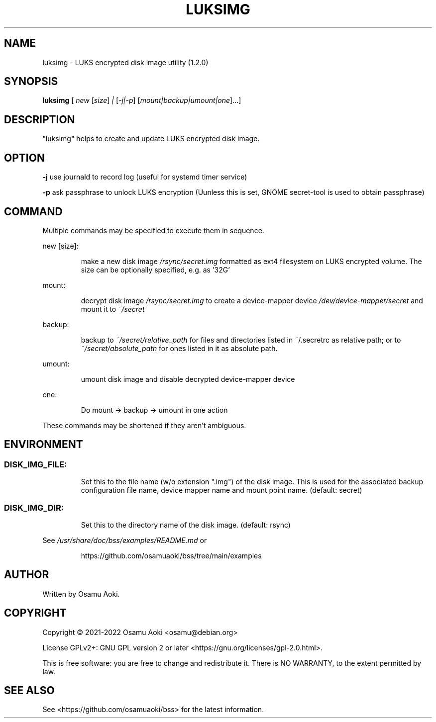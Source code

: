 .\" DO NOT MODIFY THIS FILE!  It was generated by help2man 1.49.2.
.TH LUKSIMG "1" "August 2022" "luksimg (1.2.0)" "User Commands"
.SH NAME
luksimg \-  LUKS encrypted disk image utility (1.2.0)
.SH SYNOPSIS
.B luksimg
[ \fI\,new \/\fR[\fI\,size\/\fR] \fI\,| \/\fR[\fI\,-j|-p\/\fR] [\fI\,mount|backup|umount|one\/\fR]...]
.SH DESCRIPTION
"luksimg" helps to create and update LUKS encrypted disk image.
.PP
.SH OPTION
.PP
\fB\-j\fR      use journald to record log (useful for systemd timer service)
.PP
\fB\-p\fR      ask passphrase to unlock LUKS encryption (Uunless this is set, GNOME
secret\-tool is used to obtain passphrase)
.PP
.SH COMMAND
.PP
Multiple commands may be specified to execute them in sequence.
.PP
new [size]:
.IP
make a new disk image \fI\,/rsync/secret.img\/\fP formatted as ext4 filesystem
on LUKS encrypted volume. The size can be optionally specified, e.g.
as '32G'
.PP
mount:
.IP
decrypt disk image \fI\,/rsync/secret.img\/\fP to create a device\-mapper device
\fI\,/dev/device\-mapper/secret\/\fP and mount it to \fI\,~/secret\/\fP
.PP
backup:
.IP
backup to \fI\,~/secret/relative_path\/\fP for files and directories listed in
~/.secretrc as relative path; or to \fI\,~/secret/absolute_path\/\fP for ones
listed in it as absolute path.
.PP
umount:
.IP
umount disk image and disable decrypted device\-mapper device
.PP
one:
.IP
Do mount \-> backup \-> umount in one action
.PP
These commands may be shortened if they aren't ambiguous.
.PP
.SH ENVIRONMENT
.SS "DISK_IMG_FILE:"
.IP
Set this to the file name (w/o extension ".img") of the disk image.
This is used for the associated backup configuration file name, device
mapper name and mount point name. (default: secret)
.SS "DISK_IMG_DIR:"
.IP
Set this to the directory name of the disk image. (default: rsync)
.PP
See \fI\,/usr/share/doc/bss/examples/README.md\/\fP or
.IP
https://github.com/osamuaoki/bss/tree/main/examples
.SH AUTHOR
Written by Osamu Aoki.
.SH COPYRIGHT
Copyright \(co 2021\-2022 Osamu Aoki <osamu@debian.org>
.PP
License GPLv2+: GNU GPL version 2 or later <https://gnu.org/licenses/gpl\-2.0.html>.
.PP
This is free software: you are free to change and redistribute it.  There is NO
WARRANTY, to the extent permitted by law.
.SH "SEE ALSO"
See <https://github.com/osamuaoki/bss> for the latest information.
